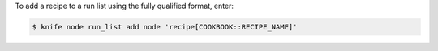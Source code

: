 .. This is an included how-to. 


To add a recipe to a run list using the fully qualified format, enter:

.. code-block:: bash

   $ knife node run_list add node 'recipe[COOKBOOK::RECIPE_NAME]'

